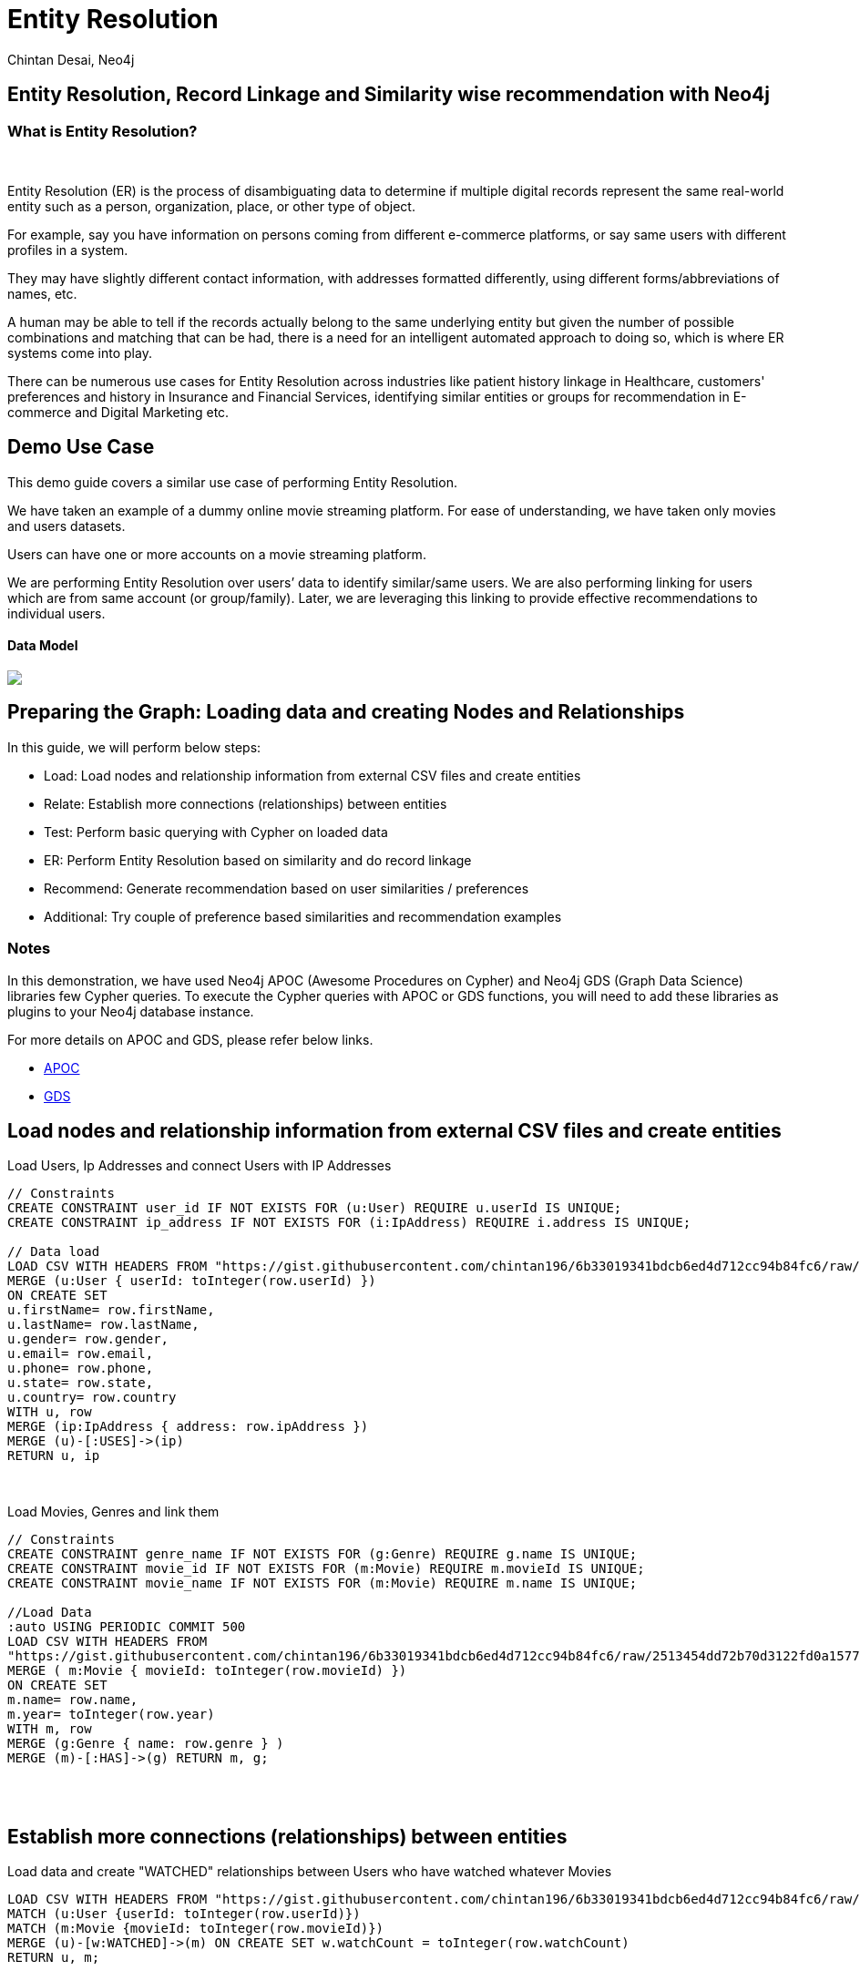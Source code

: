 = Entity Resolution
:author: Chintan Desai, Neo4j
:twitter: neo4j
:tags: Entity Resolution, Record Linkage, Recommendation, Graph Based Search, Node Similarity
:neo4j-version: 4.4.0
:experimental:
:icon: font
:img: /img

== Entity Resolution, Record Linkage and Similarity wise recommendation with Neo4j
=== What is Entity Resolution?
++++
<br>
++++
Entity Resolution (ER) is the process of disambiguating data to determine if multiple digital records represent the same real-world entity such as a person, organization, place, or other type of object. 

For example, say you have information on persons coming from different e-commerce platforms, or say same users with different profiles in a system.

They may have slightly different contact information, with addresses formatted differently, using different forms/abbreviations of names, etc. 

A human may be able to tell if the records actually belong to the same underlying entity but given the number of possible combinations and matching that can be had, there is a need for an intelligent automated approach to doing so, which is where ER systems come into play.

There can be numerous use cases for Entity Resolution across industries like patient history linkage in Healthcare, customers' preferences and history in Insurance and Financial Services, identifying  similar entities or groups for recommendation in E-commerce and Digital Marketing etc.

== Demo Use Case
This demo guide covers a similar use case of performing Entity Resolution.

We have taken an example of a dummy online movie streaming platform. For ease of understanding, we have taken only movies and users datasets.

Users can have one or more accounts on a movie streaming platform.

We are performing Entity Resolution over users’ data to identify similar/same users. We are also performing linking for users which are from same account (or group/family). Later, we are leveraging this linking to provide effective recommendations to individual users.

==== Data Model

[subs=attributes]
++++
<img src="http:\\localhost\model.PNG" class="img-responsive">
++++

== Preparing the Graph: Loading data and creating Nodes and Relationships
In this guide, we will perform below steps:

* Load: Load nodes and relationship information from external CSV files and create entities
* Relate: Establish more connections (relationships) between entities
* Test: Perform basic querying with Cypher on loaded data
* ER: Perform Entity Resolution based on similarity and do record linkage
* Recommend: Generate recommendation based on user similarities / preferences
* Additional: Try couple of preference based similarities and recommendation examples


=== Notes
In this demonstration, we have used Neo4j APOC (Awesome Procedures on Cypher) and Neo4j GDS (Graph Data Science) libraries few Cypher queries.
To execute the Cypher queries with APOC or GDS functions, you will need to add these libraries as plugins to your Neo4j database instance.

For more details on APOC and GDS, please refer below links.

* https://neo4j.com/developer/neo4j-apoc/[APOC^]
* https://neo4j.com/docs/graph-data-science/current/[GDS^]

== Load nodes and relationship information from external CSV files and create entities
Load Users, Ip Addresses and connect Users with IP Addresses
[source,cypher]
----
// Constraints
CREATE CONSTRAINT user_id IF NOT EXISTS FOR (u:User) REQUIRE u.userId IS UNIQUE;
CREATE CONSTRAINT ip_address IF NOT EXISTS FOR (i:IpAddress) REQUIRE i.address IS UNIQUE;

// Data load
LOAD CSV WITH HEADERS FROM "https://gist.githubusercontent.com/chintan196/6b33019341bdcb6ed4d712cc94b84fc6/raw/2513454dd72b70d3122fd0a15777fc9842bbba89/Users.csv" AS row
MERGE (u:User { userId: toInteger(row.userId) })
ON CREATE SET 
u.firstName= row.firstName,
u.lastName= row.lastName,
u.gender= row.gender,
u.email= row.email,
u.phone= row.phone,
u.state= row.state,
u.country= row.country
WITH u, row
MERGE (ip:IpAddress { address: row.ipAddress })
MERGE (u)-[:USES]->(ip)
RETURN u, ip
----
++++
<br>
++++
Load Movies, Genres and link them
[source,cypher]
----
// Constraints
CREATE CONSTRAINT genre_name IF NOT EXISTS FOR (g:Genre) REQUIRE g.name IS UNIQUE;
CREATE CONSTRAINT movie_id IF NOT EXISTS FOR (m:Movie) REQUIRE m.movieId IS UNIQUE;
CREATE CONSTRAINT movie_name IF NOT EXISTS FOR (m:Movie) REQUIRE m.name IS UNIQUE;

//Load Data
:auto USING PERIODIC COMMIT 500
LOAD CSV WITH HEADERS FROM 
"https://gist.githubusercontent.com/chintan196/6b33019341bdcb6ed4d712cc94b84fc6/raw/2513454dd72b70d3122fd0a15777fc9842bbba89/Movies.csv" AS row
MERGE ( m:Movie { movieId: toInteger(row.movieId) })
ON CREATE SET 
m.name= row.name,
m.year= toInteger(row.year)
WITH m, row
MERGE (g:Genre { name: row.genre } )
MERGE (m)-[:HAS]->(g) RETURN m, g;
----
++++
<br>
++++
++++
<br>
++++
== Establish more connections (relationships) between entities
Load data and create "WATCHED" relationships between Users who have watched whatever Movies
[source,cypher]
----
LOAD CSV WITH HEADERS FROM "https://gist.githubusercontent.com/chintan196/6b33019341bdcb6ed4d712cc94b84fc6/raw/2513454dd72b70d3122fd0a15777fc9842bbba89/WatchEvent.csv" AS row
MATCH (u:User {userId: toInteger(row.userId)})
MATCH (m:Movie {movieId: toInteger(row.movieId)})  
MERGE (u)-[w:WATCHED]->(m) ON CREATE SET w.watchCount = toInteger(row.watchCount)
RETURN u, m;
----
++++
<br>
++++
== Perform basic querying with Cypher on loaded data
Query users who have watched movie "The Boss Baby: Family Business"
[source,cypher]
----
MATCH (u:User)-->(m:Movie {name: "The Boss Baby: Family Business"}) RETURN u,m LIMIT 5
----
++++
<br>
++++
Show users from "New York" and movies watched by them
[source,cypher]
----
MATCH (u:User {state: "New York"} )-[:WATCHED]->(m)  RETURN u, m LIMIT 50
----
++++
<br>
++++
Show trending genres in Texas
[source,cypher]
----
MATCH (u:User {state: "Texas"} )-[:WATCHED]->(m)-[:HAS]->(g)
return g.name, count(g) order by count(g) desc
----
++++
<br>
++++

== Perform Entity Resolution based on similarity and perform record linkage
=== Users who have similar names
These are users who have same/similar names but different (redundant) profiles due to typos or abbreviations used for some instances. We are using the Jaro Winkler Distance algorithm from the Neo4j APOC library.

References

* https://en.wikipedia.org/wiki/Jaro%E2%80%93Winkler_distance[Jaro–Winkler distance^]
* https://neo4j.com/labs/apoc/4.1/overview/apoc.text/apoc.text.jaroWinklerDistance/[apoc.text.jaroWinklerDistance^]

[source,cypher]
----
MATCH (a:User)
MATCH (b:User)
WHERE a.firstName + a.lastName <> b.firstName + b.lastName
WITH a, b, a.firstName + a.lastName AS norm1, b.firstName + b.lastName AS norm2
WITH 
toInteger(apoc.text.jaroWinklerDistance(norm1, norm2) * 100) AS nameSimilarity,
toInteger(apoc.text.jaroWinklerDistance(a.email, b.email) * 100) AS emailSimilarity,
toInteger(apoc.text.jaroWinklerDistance(a.phone, b.phone) * 100) AS phoneSimilarity, a, b
WITH a, b, toInteger((nameSimilarity + emailSimilarity + phoneSimilarity)/3) as similarity WHERE similarity >= 90
RETURN a.firstName + a.lastName AS p1, b.firstName + b.lastName AS p2, a.email, b.email,  similarity
----
++++
<br>
++++
=== Users belonging to same family
Users who have similar last names and live in same state, and use same IP address, that means they are either same users with redundant profile or belong to the same family
[source,cypher]
----
MATCH (a:User)-->(:IpAddress)<--(b:User)
WHERE a.lastName =  b.lastName AND a.state = b.state AND a.country = b.country
WITH a.lastName as familyName, collect(distinct b.firstName + ' '  + b.lastName) as members, count(distinct b) as memberCount
RETURN familyName, memberCount, members
----
++++
<br>
++++
Record Linkage: Create Family Nodes for each family and connect members. This is how we link the similar users and family members using a common Family node
[source,cypher]
----
MATCH (a:User)-->(:IpAddress)<--(b:User)
WHERE a.lastName =  b.lastName AND a.state = b.state AND a.country = b.country
WITH a.lastName as familyName, collect(distinct b) as familyMembers, count(distinct b) as totalMembers
MERGE (a:Family {name: familyName})
WITH a,familyMembers
UNWIND  familyMembers as member
MERGE (member)-[:BELONGS_TO]->(a)
RETURN a, member
----
++++
<br>
++++
=== Check how may families are created
[source,cypher]
----
MATCH (f:Family)<--(u:User) RETURN f, u LIMIT 200
----
++++
<br>
++++
== Generate recommendation based on user's family or group similarities / preferences
Providing recommendation to the member based on his/her account/family members history. Get preferred genres by other account members and suggest top 5 movies from most watched genres.
[source,cypher]
----
MATCH (user:User {firstName: "Vilma", lastName: "De Mars"})
MATCH (user)-[:BELONGS_TO]->(f)<-[:BELONGS_TO]-(otherMember)
MATCH (otherMember)-[:WATCHED]->(m1)-[:HAS]->(g:Genre)<-[:HAS]-(m2)
WITH g.name as genre, count(distinct m2) as totalMovies, collect(m2.name) as movies
RETURN genre, totalMovies, movies[0..5] as topFiveMovies ORDER BY totalMovies DESC LIMIT 50  
----
++++
<br>
++++
== Using Neo4j Node Similarity Algorigthm to find similar users and get recommendations

Find users based on their movie watching preferences using Node Similarity algorithm

* https://neo4j.com/docs/graph-data-science/current/algorithms/node-similarity/[Node Similarity^]

Step 1: For this, we will first create an in-memory graph with node and relationship specification to perform matching
[source,cypher]
----
CALL gds.graph.create(
    'similarityGraph',
    ['User', 'Movie'],
    {
        WATCHED: {
            type: 'WATCHED',
            properties: {
                strength: {
                    property: 'watchCount',
                    defaultValue: 1
                }
            }
        }
    }
);
----
++++
<br>
++++
Step 2: Perform memory estimate for the matching to execute 
[source,cypher]
----
CALL gds.nodeSimilarity.write.estimate('similarityGraph', {
  writeRelationshipType: 'SIMILAR',
  writeProperty: 'score'
})
YIELD nodeCount, relationshipCount, bytesMin, bytesMax, requiredMemory
----
++++
<br>
++++
Step 3: Execute algorithm and show results
[source,cypher]
----
CALL gds.nodeSimilarity.stream('similarityGraph')
YIELD node1, node2, similarity
WITH gds.util.asNode(node1) AS Person1, gds.util.asNode(node2) AS Person2, similarity
RETURN 
Person1.firstName + ' ' +  Person1.lastName as p1,
Person2.firstName  + ' ' +   Person2.lastName as p2, similarity ORDER BY similarity DESC
----
++++
<br>
++++
Step 4: Get recommendations for a user based on similarity. For a user, fetch recommendations based on other similar users' preferences
[source,cypher]
----
CALL gds.nodeSimilarity.stream('similarityGraph')
YIELD node1, node2, similarity
WITH gds.util.asNode(node1) AS Person1, gds.util.asNode(node2) AS Person2, similarity
WHERE Person1.firstName = 'Paulie' AND Person1.lastName = 'Imesson'
MATCH (Person2)-[w:WATCHED]->(m) WHERE NOT exists((Person1)-->(m))
WITH  DISTINCT m as movies, SUM(w.watchCount) as watchCount
RETURN movies order by watchCount
----
++++
<br>
++++

== Using Pearson Similarity Algorigthm to find similar users based on Genre preference and get recommendations

* https://neo4j.com/docs/graph-data-science/current/alpha-algorithms/pearson/[Peason Similarity - Neo4j GDS^]
* https://en.wikipedia.org/wiki/Pearson_correlation_coefficient[Pearson correlation coefficient^]


Here we are finding the users who have similar Genre preferences as user Lanette Laughtisse. 
We are comparing the similarities based on the movies they have watched from similar genre. We can use this information to provide recommendations.
[source,cypher]
----
MATCH (p1:User {firstName:"Lanette", lastName:"Laughtisse"} )-[:WATCHED]->(m:Movie)
MATCH (m)-[:HAS]->(g1:Genre) 
WITH p1, g1, count(m) as movieCount1
WITH p1, gds.alpha.similarity.asVector(g1, movieCount1) AS p1Vector
MATCH (p2:User)-[:WATCHED]->(m2:Movie)
MATCH (m2)-[:HAS]->(g1:Genre) WHERE p2 <> p1
WITH p1, g1, p1Vector, p2, count(m2) as movieCount2
WITH p1, p2, p1Vector, gds.alpha.similarity.asVector(g1, movieCount2) AS p2Vector
WHERE size(apoc.coll.intersection([v in p1Vector | v.category], [v in p2Vector | v.category])) > 3
WITH 
p1.firstName + ' '  + p1.lastName  AS currentUser,
p2.firstName + ' ' + p2.lastName  AS similarUser,
gds.alpha.similarity.pearson(p1Vector, p2Vector, {vectorType: "maps"}) AS similarity
WHERE similarity > 0.9
RETURN currentUser,similarUser, similarity
       ORDER BY similarity DESC
LIMIT 100
----
++++
<br>
++++
Get recommendations for a user using similar order users' preferenes by fetching similar users using Pearson Similarity function
[source,cypher]
----
MATCH (p1:User {firstName:"Lanette", lastName:"Laughtisse"} )-[:WATCHED]->(m:Movie)
MATCH (m)-[:HAS]->(g1:Genre) 
WITH p1, g1, count(m) as movieCount1
WITH p1, gds.alpha.similarity.asVector(g1, movieCount1) AS p1Vector
MATCH (p2:User)-[:WATCHED]->(m2:Movie)
MATCH (m2)-[:HAS]->(g1:Genre) WHERE p2 <> p1
WITH p1, g1, p1Vector, p2, count(m2) as movieCount2
WITH p1, p2, p1Vector, gds.alpha.similarity.asVector(g1, movieCount2) AS p2Vector
WHERE size(apoc.coll.intersection([v in p1Vector | v.category], [v in p2Vector | v.category])) > 3
WITH 
p1 AS currentUser,
p2 AS similarUser,
gds.alpha.similarity.pearson(p1Vector, p2Vector, {vectorType: "maps"}) AS similarity
WHERE similarity > 0.9
MATCH (similarUser)-[w:WATCHED]->(m) 
WITH  DISTINCT m as movies, SUM(w.watchCount) as watchCount
RETURN movies order by watchCount
----

== Next steps

=== Full Source Code Available on GIT

* https://github.com/neo4j-graph-examples/enitity_resolution[Source Code with Cypher and data dumps^]

++++
<br>
++++

=== More code

* pass:a[<a play-topic="movie-graph">Movie Graph</a> - actors & movies]
* pass:a[<a play-topic="cypher">Cypher</a> - query language fundamentals]

++++
<br>
++++

=== References
* https://neo4j.com/developer/[Developer resources^]
* https://neo4j.com/docs/cypher-manual[Neo4j Cypher Manual^]
* https://neo4j.com/developer-blog/exploring-supervised-entity-resolution-in-neo4j/[Entity Resolution in Neo4j reference^]
